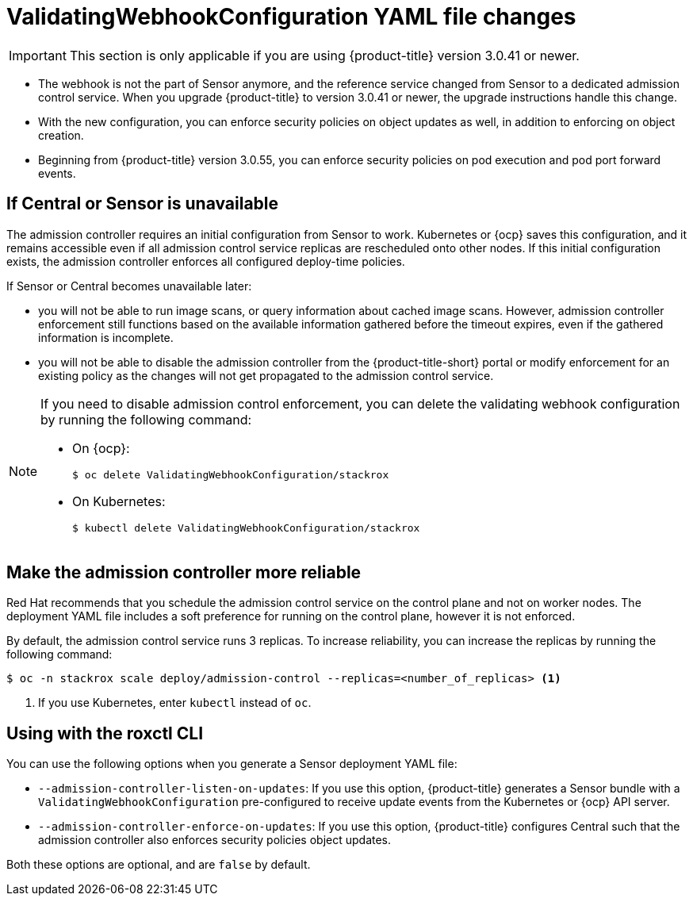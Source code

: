 // Module included in the following assemblies:
//
// * operating/use-admission-controller-enforcement.adoc
:_module-type: CONCEPT
[id="validatingwebhookconfiguration-yaml-changes_{context}"]
= ValidatingWebhookConfiguration YAML file changes

[IMPORTANT]
====
This section is only applicable if you are using {product-title} version 3.0.41 or newer.
====

* The webhook is not the part of Sensor anymore, and the reference service changed from Sensor to a dedicated admission control service.
When you upgrade {product-title} to version 3.0.41 or newer, the upgrade instructions handle this change.
* With the new configuration, you can enforce security policies on object updates as well, in addition to enforcing on object creation.
* Beginning from {product-title} version 3.0.55, you can enforce security policies on pod execution and pod port forward events.

[discrete]
== If Central or Sensor is unavailable
The admission controller requires an initial configuration from Sensor to work.
Kubernetes or {ocp} saves this configuration, and it remains accessible even if all admission control service replicas are rescheduled onto other nodes.
If this initial configuration exists, the admission controller enforces all configured deploy-time policies.

If Sensor or Central becomes unavailable later:

* you will not be able to run image scans, or query information about cached image scans.
However, admission controller enforcement still functions based on the available information gathered before the timeout expires, even if the gathered information is incomplete.
* you will not be able to disable the admission controller from the {product-title-short} portal or modify enforcement for an existing policy as the changes will not get propagated to the admission control service.

[NOTE]
====
If you need to disable admission control enforcement, you can delete the validating webhook configuration by running the following command:

* On {ocp}:
+
[source,terminal]
----
$ oc delete ValidatingWebhookConfiguration/stackrox
----
* On Kubernetes:
+
[source,terminal]
----
$ kubectl delete ValidatingWebhookConfiguration/stackrox
----
====

[discrete]
== Make the admission controller more reliable

Red Hat recommends that you schedule the admission control service on the control plane and not on worker nodes.
The deployment YAML file includes a soft preference for running on the control plane, however it is not enforced.

By default, the admission control service runs 3 replicas.
To increase reliability, you can increase the replicas by running the following command:

[source,terminal]
----
$ oc -n stackrox scale deploy/admission-control --replicas=<number_of_replicas> <1>
----
<1> If you use Kubernetes, enter `kubectl` instead of `oc`.

[discrete]
== Using with the roxctl CLI

You can use the following options when you generate a Sensor deployment YAML file:

* `--admission-controller-listen-on-updates`: If you use this option, {product-title} generates a Sensor bundle with a `ValidatingWebhookConfiguration` pre-configured to receive update events from the Kubernetes or {ocp} API server.
* `--admission-controller-enforce-on-updates`: If you use this option, {product-title} configures Central such that the admission controller also enforces security policies object updates.

Both these options are optional, and are `false` by default.
